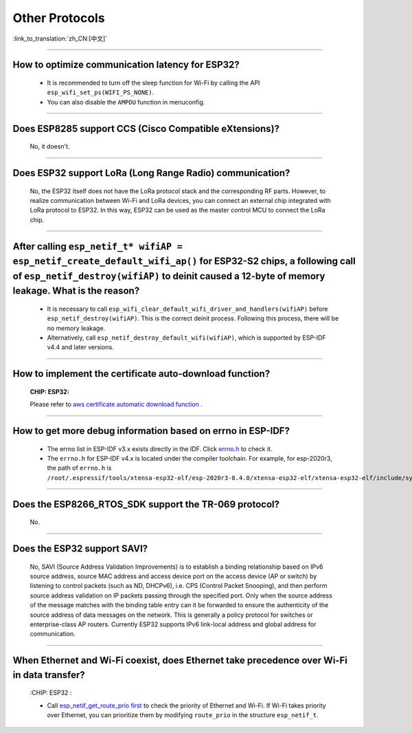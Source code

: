 Other Protocols
===============

:link_to_translation:`zh_CN:[中文]`

.. raw:: html

   <style>
   body {counter-reset: h2}
     h2 {counter-reset: h3}
     h2:before {counter-increment: h2; content: counter(h2) ". "}
     h3:before {counter-increment: h3; content: counter(h2) "." counter(h3) ". "}
     h2.nocount:before, h3.nocount:before, { content: ""; counter-increment: none }
   </style>

--------------

How to optimize communication latency for ESP32?
-----------------------------------------------------------------------

  - It is recommended to turn off the sleep function for Wi-Fi by calling the API ``esp_wifi_set_ps(WIFI_PS_NONE)``.
  - You can also disable the ``AMPDU`` function in menuconfig.

--------------

Does ESP8285 support CCS (Cisco Compatible eXtensions)?
----------------------------------------------------------------------------

  No, it doesn't.

--------------

Does ESP32 support LoRa (Long Range Radio) communication?
--------------------------------------------------------------------------------

  No, the ESP32 itself does not have the LoRa protocol stack and the corresponding RF parts. However, to realize communication between Wi-Fi and LoRa devices, you can connect an external chip integrated with LoRa protocol to ESP32. In this way, ESP32 can be used as the master control MCU to connect the LoRa chip.

--------------

After calling ``esp_netif_t* wifiAP = esp_netif_create_default_wifi_ap()`` for ESP32-S2 chips, a following call of ``esp_netif_destroy(wifiAP)`` to deinit caused a 12-byte of memory leakage. What is the reason?
------------------------------------------------------------------------------------------------------------------------------------------------------------------------------------------------------------------------------------------------------------------------------------------------------------------------

  - It is necessary to call ``esp_wifi_clear_default_wifi_driver_and_handlers(wifiAP)`` before ``esp_netif_destroy(wifiAP)``. This is the correct deinit process. Following this process, there will be no memory leakage.
  - Alternatively, call ``esp_netif_destroy_default_wifi(wifiAP)``, which is supported by ESP-IDF v4.4 and later versions.

----------------

How to implement the certificate auto-download function?
----------------------------------------------------------------------------------------------------------------------------------------------------------

  :CHIP\: ESP32:

  Please refer to `aws certificate automatic download function <https://docs.aws.amazon.com/en/iot/latest/developerguide/auto-register-device-cert.html>`_ .

-----------------------------

How to get more debug information based on errno in ESP-IDF?
--------------------------------------------------------------------------------------------------------------------------------

  - The errno list in ESP-IDF v3.x exists directly in the IDF. Click `errno.h <https://github.com/espressif/esp-idf/blob/release/v3.3/components/newlib/include/sys/errno.h>`_ to check it.
  - The ``errno.h`` for ESP-IDF v4.x is located under the compiler toolchain. For example, for esp-2020r3, the path of ``errno.h`` is ``/root/.espressif/tools/xtensa-esp32-elf/esp-2020r3-8.4.0/xtensa-esp32-elf/xtensa-esp32-elf/include/sys/errno.h``.

----------------

Does the ESP8266_RTOS_SDK support the TR-069 protocol?
-----------------------------------------------------------------------------------------------------------

  No.

----------------

Does the ESP32 support SAVI?
-----------------------------------------------------------------------------------------------------------

  No, SAVI (Source Address Validation Improvements) is to establish a binding relationship based on IPv6 source address, source MAC address and access device port on the access device (AP or switch) by listening to control packets (such as ND, DHCPv6), i.e. CPS (Control Packet Snooping), and then perform source address validation on IP packets passing through the specified port. Only when the source address of the message matches with the binding table entry can it be forwarded to ensure the authenticity of the source address of data messages on the network. This is generally a policy protocol for switches or enterprise-class AP routers. Currently ESP32 supports IPv6 link-local address and global address for communication.

--------------------------------

When Ethernet and Wi-Fi coexist, does Ethernet take precedence over Wi-Fi in data transfer?
---------------------------------------------------------------------------------------------------------------------------------------------------------------------------------------------------------------------------------------------
  :CHIP\: ESP32 :

  - Call `esp_netif_get_route_prio first <https://docs.espressif.com/projects/esp-idf/zh_CN/latest/esp32/api-reference/network/esp_netif.html#_CPPv424esp_netif_get_route_prioP11esp_netif_t>`_ to check the priority of Ethernet and Wi-Fi. If Wi-Fi takes priority over Ethernet, you can prioritize them by modifying ``route_prio`` in the structure ``esp_netif_t``.

